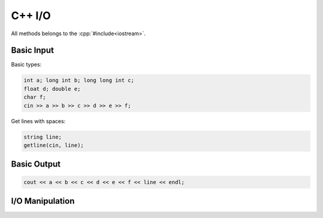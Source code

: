 C++ I/O
=======

.. role:: cpp(code)
   :language: cpp

All methods belongs to the :cpp:`#include<iostream>`.


Basic Input
-----------

Basic types:

.. code-block:: cpp

    int a; long int b; long long int c;
    float d; double e;
    char f;
    cin >> a >> b >> c >> d >> e >> f;

Get lines with spaces:

.. code-block:: cpp

    string line;
    getline(cin, line);



Basic Output
------------

.. code-block:: cpp

    cout << a << b << c << d << e << f << line << endl;


I/O Manipulation
----------------

